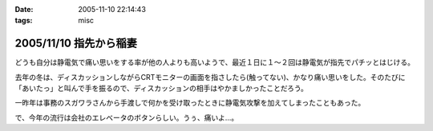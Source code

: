 :date: 2005-11-10 22:14:43
:tags: misc

=======================
2005/11/10 指先から稲妻
=======================

どうも自分は静電気で痛い思いをする率が他の人よりも高いようで、最近１日に１～２回は静電気が指先でパチッとはじける。

去年の冬は、ディスカッションしながらCRTモニターの画面を指さしたら(触ってない)、かなり痛い思いをした。そのたびに「あいたっ」と叫んで手を振るので、ディスカッションの相手はやかましかったことだろう。

一昨年は事務のスガワラさんから手渡しで何かを受け取ったときに静電気攻撃を加えてしまったこともあった。

で、今年の流行は会社のエレベータのボタンらしい。うぅ、痛いよ...。



.. :extend type: text/plain
.. :extend:



.. :comments:
.. :comment id: 2005-11-28.5265253242
.. :title: Re: 指先から稲妻
.. :author: masaru
.. :date: 2005-11-10 22:59:33
.. :email: 
.. :url: 
.. :body:
.. 攻撃されないように気をつけねば・・・
.. 
.. 
.. :comments:
.. :comment id: 2005-11-28.5266382751
.. :title: Re: 指先から稲妻
.. :author: 清水川
.. :date: 2005-11-10 23:11:20
.. :email: 
.. :url: 
.. :body:
.. 今はやりの非接触タイプもあります。
